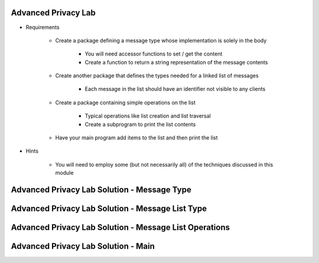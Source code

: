 ----------------------
Advanced Privacy Lab
----------------------
   
* Requirements
   
   - Create a package defining a message type whose implementation is solely in the body

      - You will need accessor functions to set / get the content
      - Create a function to return a string representation of the message contents

   - Create another package that defines the types needed for a linked list of messages

      - Each message in the list should have an identifier not visible to any clients

   - Create a package containing simple operations on the list

      - Typical operations like list creation and list traversal
      - Create a subprogram to print the list contents
 
   - Have your main program add items to the list and then print the list

* Hints

   - You will need to employ some (but not necessarily all) of the techniques discussed in this module
 
----------------------------------------------
Advanced Privacy Lab Solution - Message Type
----------------------------------------------

.. container:: source_include labs/answers/290_advanced_data_hiding.txt :start-after:--Messages :end-before:--Messages :code:Ada :number-lines:1

---------------------------------------------------
Advanced Privacy Lab Solution - Message List Type
---------------------------------------------------

.. container:: source_include labs/answers/290_advanced_data_hiding.txt :start-after:--List_Types :end-before:--List_Types :code:Ada :number-lines:1
 
---------------------------------------------------------
Advanced Privacy Lab Solution - Message List Operations
---------------------------------------------------------

.. container:: source_include labs/answers/290_advanced_data_hiding.txt :start-after:--Operations :end-before:--Operations :code:Ada :number-lines:1

--------------------------------------
Advanced Privacy Lab Solution - Main
--------------------------------------

.. container:: source_include labs/answers/290_advanced_data_hiding.txt :start-after:--Main :end-before:--Main :code:Ada :number-lines:1

